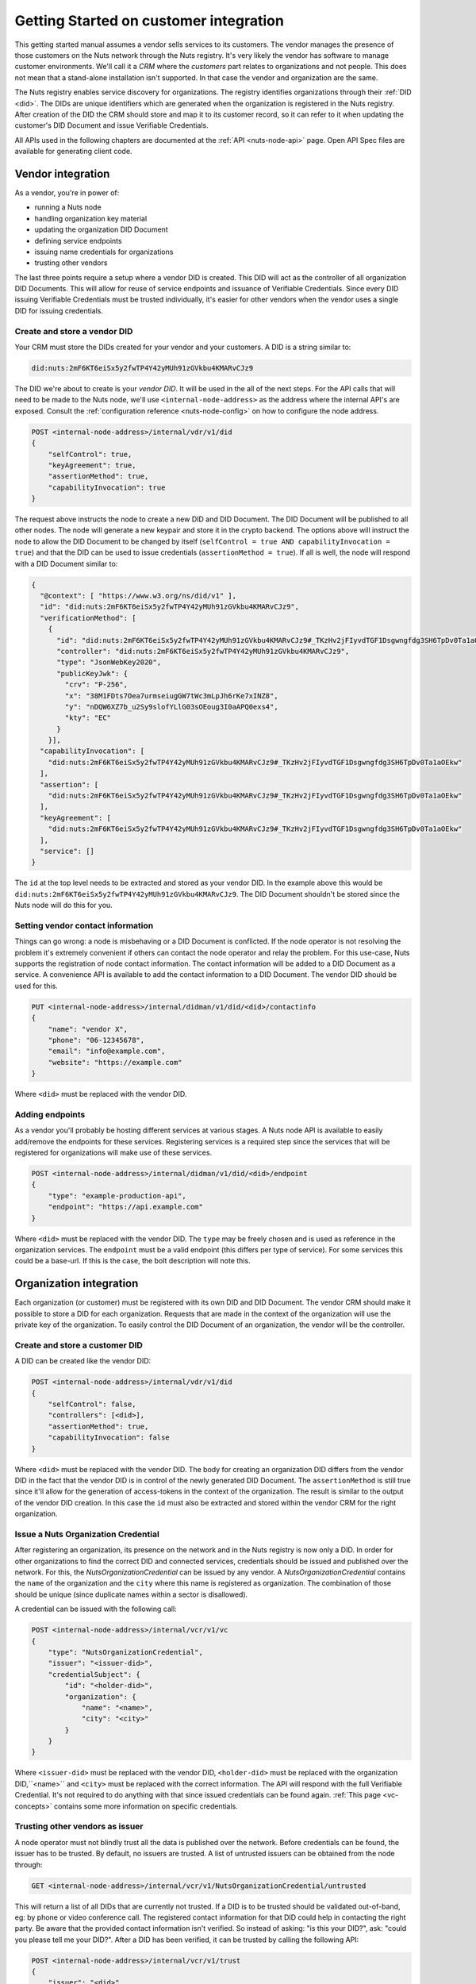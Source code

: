 .. _connecting-crm:

Getting Started on customer integration
#######################################

This getting started manual assumes a vendor sells services to its customers.
The vendor manages the presence of those customers on the Nuts network through the Nuts registry.
It's very likely the vendor has software to manage customer environments. We'll call it a *CRM* where the *customers* part relates to organizations and not people.
This does not mean that a stand-alone installation isn't supported. In that case the vendor and organization are the same.

The Nuts registry enables service discovery for organizations. The registry identifies organizations through their :ref:`DID <did>`.
The DIDs are unique identifiers which are generated when the organization is registered in the Nuts registry.
After creation of the DID the CRM should store and map it to its customer record, so it can refer to it when updating the customer's DID Document and issue Verifiable Credentials.

All APIs used in the following chapters are documented at the :ref:`API <nuts-node-api>` page.
Open API Spec files are available for generating client code.

Vendor integration
******************

As a vendor, you're in power of:

- running a Nuts node
- handling organization key material
- updating the organization DID Document
- defining service endpoints
- issuing name credentials for organizations
- trusting other vendors

The last three points require a setup where a vendor DID is created. This DID will act as the controller of all organization DID Documents.
This will allow for reuse of service endpoints and issuance of Verifiable Credentials.
Since every DID issuing Verifiable Credentials must be trusted individually, it's easier for other vendors when the vendor uses a single DID for issuing credentials.

Create and store a vendor DID
=============================

Your CRM must store the DIDs created for your vendor and your customers. A DID is a string similar to:

.. code-block:: text

    did:nuts:2mF6KT6eiSx5y2fwTP4Y42yMUh91zGVkbu4KMARvCJz9

The DID we're about to create is your *vendor DID*. It will be used in the all of the next steps.
For the API calls that will need to be made to the Nuts node, we'll use ``<internal-node-address>`` as the address where the internal API's are exposed.
Consult the :ref:`configuration reference <nuts-node-config>` on how to configure the node address.

.. code-block:: text

    POST <internal-node-address>/internal/vdr/v1/did
    {
        "selfControl": true,
        "keyAgreement": true,
        "assertionMethod": true,
        "capabilityInvocation": true
    }

The request above instructs the node to create a new DID and DID Document. The DID Document will be published to all other nodes.
The node will generate a new keypair and store it in the crypto backend.
The options above will instruct the node to allow the DID Document to be changed by itself (``selfControl = true AND capabilityInvocation = true``) and that the DID can be used to issue credentials (``assertionMethod = true``).
If all is well, the node will respond with a DID Document similar to:

.. code-block:: json

    {
      "@context": [ "https://www.w3.org/ns/did/v1" ],
      "id": "did:nuts:2mF6KT6eiSx5y2fwTP4Y42yMUh91zGVkbu4KMARvCJz9",
      "verificationMethod": [
        {
          "id": "did:nuts:2mF6KT6eiSx5y2fwTP4Y42yMUh91zGVkbu4KMARvCJz9#_TKzHv2jFIyvdTGF1Dsgwngfdg3SH6TpDv0Ta1aOEkw",
          "controller": "did:nuts:2mF6KT6eiSx5y2fwTP4Y42yMUh91zGVkbu4KMARvCJz9",
          "type": "JsonWebKey2020",
          "publicKeyJwk": {
            "crv": "P-256",
            "x": "38M1FDts7Oea7urmseiugGW7tWc3mLpJh6rKe7xINZ8",
            "y": "nDQW6XZ7b_u2Sy9slofYLlG03sOEoug3I0aAPQ0exs4",
            "kty": "EC"
          }
        }],
      "capabilityInvocation": [
        "did:nuts:2mF6KT6eiSx5y2fwTP4Y42yMUh91zGVkbu4KMARvCJz9#_TKzHv2jFIyvdTGF1Dsgwngfdg3SH6TpDv0Ta1aOEkw"
      ],
      "assertion": [
        "did:nuts:2mF6KT6eiSx5y2fwTP4Y42yMUh91zGVkbu4KMARvCJz9#_TKzHv2jFIyvdTGF1Dsgwngfdg3SH6TpDv0Ta1aOEkw"
      ],
      "keyAgreement": [
        "did:nuts:2mF6KT6eiSx5y2fwTP4Y42yMUh91zGVkbu4KMARvCJz9#_TKzHv2jFIyvdTGF1Dsgwngfdg3SH6TpDv0Ta1aOEkw"
      ],
      "service": []
    }

The ``id`` at the top level needs to be extracted and stored as your vendor DID.
In the example above this would be ``did:nuts:2mF6KT6eiSx5y2fwTP4Y42yMUh91zGVkbu4KMARvCJz9``.
The DID Document shouldn't be stored since the Nuts node will do this for you.

Setting vendor contact information
==================================

Things can go wrong: a node is misbehaving or a DID Document is conflicted.
If the node operator is not resolving the problem it's extremely convenient if others can contact the node operator and relay the problem.
For this use-case, Nuts supports the registration of node contact information. The contact information will be added to a DID Document as a service.
A convenience API is available to add the contact information to a DID Document. The vendor DID should be used for this.

.. code-block:: text

    PUT <internal-node-address>/internal/didman/v1/did/<did>/contactinfo
    {
        "name": "vendor X",
        "phone": "06-12345678",
        "email": "info@example.com",
        "website": "https://example.com"
    }

Where ``<did>`` must be replaced with the vendor DID.

Adding endpoints
================

As a vendor you'll probably be hosting different services at various stages. A Nuts node API is available to easily add/remove the endpoints for these services.
Registering services is a required step since the services that will be registered for organizations will make use of these services.

.. code-block:: text

    POST <internal-node-address>/internal/didman/v1/did/<did>/endpoint
    {
        "type": "example-production-api",
        "endpoint": "https://api.example.com"
    }

Where ``<did>`` must be replaced with the vendor DID. The ``type`` may be freely chosen and is used as reference in the organization services.
The ``endpoint`` must be a valid endpoint (this differs per type of service).
For some services this could be a base-url. If this is the case, the bolt description will note this.

Organization integration
************************

Each organization (or customer) must be registered with its own DID and DID Document.
The vendor CRM should make it possible to store a DID for each organization.
Requests that are made in the context of the organization will use the private key of the organization.
To easily control the DID Document of an organization, the vendor will be the controller.

Create and store a customer DID
===============================

A DID can be created like the vendor DID:

.. code-block:: text

    POST <internal-node-address>/internal/vdr/v1/did
    {
        "selfControl": false,
        "controllers": [<did>],
        "assertionMethod": true,
        "capabilityInvocation": false
    }

Where ``<did>`` must be replaced with the vendor DID.
The body for creating an organization DID differs from the vendor DID in the fact that the vendor DID is in control of the newly generated DID Document.
The ``assertionMethod`` is still true since it'll allow for the generation of access-tokens in the context of the organization.
The result is similar to the output of the vendor DID creation.
In this case the ``id`` must also be extracted and stored within the vendor CRM for the right organization.

Issue a Nuts Organization Credential
====================================

After registering an organization, its presence on the network and in the Nuts registry is now only a DID.
In order for other organizations to find the correct DID and connected services, credentials should be issued and published over the network.
For this, the *NutsOrganizationCredential* can be issued by any vendor.
A *NutsOrganizationCredential* contains the ``name`` of the organization and the ``city`` where this name is registered as organization.
The combination of those should be unique (since duplicate names within a sector is disallowed).

A credential can be issued with the following call:

.. code-block:: text

    POST <internal-node-address>/internal/vcr/v1/vc
    {
        "type": "NutsOrganizationCredential",
        "issuer": "<issuer-did>",
        "credentialSubject": {
            "id": "<holder-did>",
            "organization": {
                "name": "<name>",
                "city": "<city>"
            }
        }
    }

Where ``<issuer-did>`` must be replaced with the vendor DID, ``<holder-did>`` must be replaced with the organization DID,``<name>`` and ``<city>`` must be replaced with the correct information.
The API will respond with the full Verifiable Credential. It's not required to do anything with that since issued credentials can be found again.
:ref:`This page <vc-concepts>` contains some more information on specific credentials.

Trusting other vendors as issuer
================================

A node operator must not blindly trust all the data is published over the network. Before credentials can be found, the issuer has to be trusted.
By default, no issuers are trusted. A list of untrusted issuers can be obtained from the node through:

.. code-block:: text

    GET <internal-node-address>/internal/vcr/v1/NutsOrganizationCredential/untrusted

This will return a list of all DIDs that are currently not trusted. If a DID is to be trusted should be validated out-of-band, eg: by phone or video conference call.
The registered contact information for that DID could help in contacting the right party. Be aware that the provided contact information isn't verified.
So instead of asking: "is this your DID?", ask: "could you please tell me your DID?".
After a DID has been verified, it can be trusted by calling the following API:

.. code-block:: text

    POST <internal-node-address>/internal/vcr/v1/trust
    {
        "issuer": "<did>",
        "credentialType": "NutsOrganizationCredential"
    }

Where ``<did>`` must be replaced with the validated DID.
It's also possible to update the ``vcr/trusted_issuers.yaml`` file located in the data directory (configured via the ``datadir`` property).
After a vendor has been trusted, any of its registered organizations should be searchable by name.

.. note::

    Future development will see new cryptographic means. These means could enable the organization to self-register its name.
    The network should then migrate to a trust model where the issuer of those means is trusted instead of the different vendors.

Enabling a bolt
===============

Organizations can be found on the network and endpoints have been defined.
Now it's time to enable specific bolts so users can start using data from other organizations.
Every bolt requires its own configuration. This configuration is known as a Compound Service on the organization's DID document.
A Compound Service defines certain endpoint types and which endpoint to use for that type.

A Compound Service can be added with the following request:

.. code-block:: text

    POST <internal-node-address>/internal/didman/v1/did/<did>/compoundservice
    {
        "type": "<type>",
        "serviceEndpoint": {
            "<X>": "<endpoint_did>/serviceEndpoint?type=<Y>",
            ...
        }
    }

The parameters must be replaced:

-  ``<did>`` must be replaced with the organization DID.
-  ``<type>`` must be replaced with the type defined by the bolt specification.
- ``<endpoint_did>`` must be replaced with the vendor DID that defines the endpoints.
- ``<X>`` must be replaced with the type required by the bolt specification.
  All types defined by the specification must be added, unless stated otherwise.
- ``<Y>`` must be replaced with the correct endpoint type from the vendor DID Document.
  ``<endpoint_did>/serviceEndpoint?type=<Y>`` must be a valid query within the corresponding DID Document.


For example, the `eOverdracht sender <https://nuts-foundation.gitbook.io/bolts/eoverdracht/leveranciersspecificatie#4-1-2-organisatie-endpoint-discovery>`_ requires an ``eOverdracht-sender`` Compound Service with two endpoints: an ``oauth`` endpoint and a ``fhir`` endpoint.
The example can be added by the following request:

.. code-block:: text

    POST <internal-node-address>/internal/didman/v1/did/did:nuts:organization_identifier/compoundservice
    {
        "type": "eOverdracht-sender",
        "serviceEndpoint": {
            "oauth": "did:nuts:vendor_identifier/serviceEndpoint?type=production-oauth",
            "fhir": "did:nuts:vendor_identifier/serviceEndpoint?type=eOverdracht-sender-fhir"
        }
    }

.. note::

    As specified by `RFC006 <https://nuts-foundation.gitbook.io/drafts/rfc/rfc006-distributed-registry#4-services>`_, the ``type`` MUST be unique within a DID Document.

